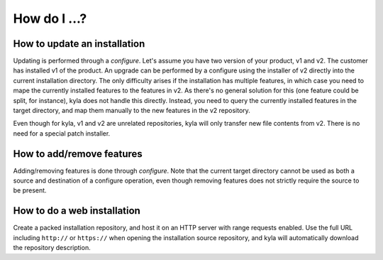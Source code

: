 How do I ...?
=============

How to update an installation
-----------------------------

Updating is performed through a *configure*. Let's assume you have two version of your product, v1 and v2. The customer has installed v1 of the product. An upgrade can be performed by a configure using the installer of v2 directly into the current installation directory. The only difficulty arises if the installation has multiple features, in which case you need to mape the currently installed features to the features in v2. As there's no general solution for this (one feature could be split, for instance), kyla does not handle this directly. Instead, you need to query the currently installed features in the target directory, and map them manually to the new features in the v2 repository.

Even though for kyla, v1 and v2 are unrelated repositories, kyla will only transfer new file contents from v2. There is no need for a special patch installer.

How to add/remove features
--------------------------

Adding/removing features is done through *configure*. Note that the current target directory cannot be used as both a source and destination of a configure operation, even though removing features does not strictly require the source to be present.

How to do a web installation
----------------------------

Create a packed installation repository, and host it on an HTTP server with range requests enabled. Use the full URL including ``http://`` or ``https://`` when opening the installation source repository, and kyla will automatically download the repository description.
